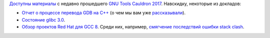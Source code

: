 .. title: Материалы с GNU Tools Cauldron 2017
.. slug: materialy-s-gnu-tools-cauldron-2017
.. date: 2017-10-13 14:21:44 UTC+03:00
.. tags: gcc, gdb, glibc
.. category: мероприятия
.. link: 
.. description: 
.. type: text
.. author: Peter Lemenkov

`Доступны материалы <https://gcc.gnu.org/wiki/cauldron2017>`_ с недавно прошедшего `GNU Tools Cauldron 2017 </posts/gnu-tools-cauldron-2017>`_. Навскидку, некоторые из докладов:

* `Отчет о процессе перевода GDB на C++ <https://slideslive.com/38902352/gdb-c-conversion-dogfooding-c>`_ (о чем мы вам уже `рассказывали </content/Новости-gcc-за-начало-года>`_).
* `Состояние glibc 3.0 <https://slideslive.com/38902629/glibc-30>`_.
* `Обзор проектов Red Hat для GCC 8
  <https://slideslive.com/38902331/red-hat-gcc-8-projects>`_. Среди них,
  например, `смягчение последствий ошибки stack clash
  <https://developers.redhat.com/blog/2017/09/25/stack-clash-mitigation-gcc-background/>`_.

.. image:: /images/gnu-tools-cauldron-2017-group-photo.jpg
   :align: center
